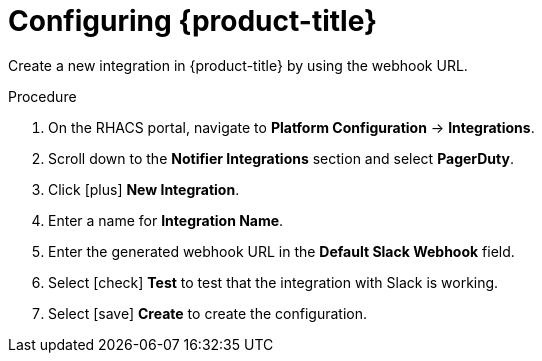 // Module included in the following assemblies:
//
// * integration/integrate-with-slack.adoc
:_module-type: PROCEDURE
[id="slack-configuring-acs_{context}"]
= Configuring {product-title}

Create a new integration in {product-title} by using the webhook URL.

.Procedure
. On the RHACS portal, navigate to *Platform Configuration* -> *Integrations*.
. Scroll down to the *Notifier Integrations* section and select *PagerDuty*.
. Click icon:plus[] *New Integration*.
. Enter a name for *Integration Name*.
. Enter the generated webhook URL in the *Default Slack Webhook* field.
. Select icon:check[] *Test* to test that the integration with Slack is working.
. Select icon:save[] *Create* to create the configuration.
